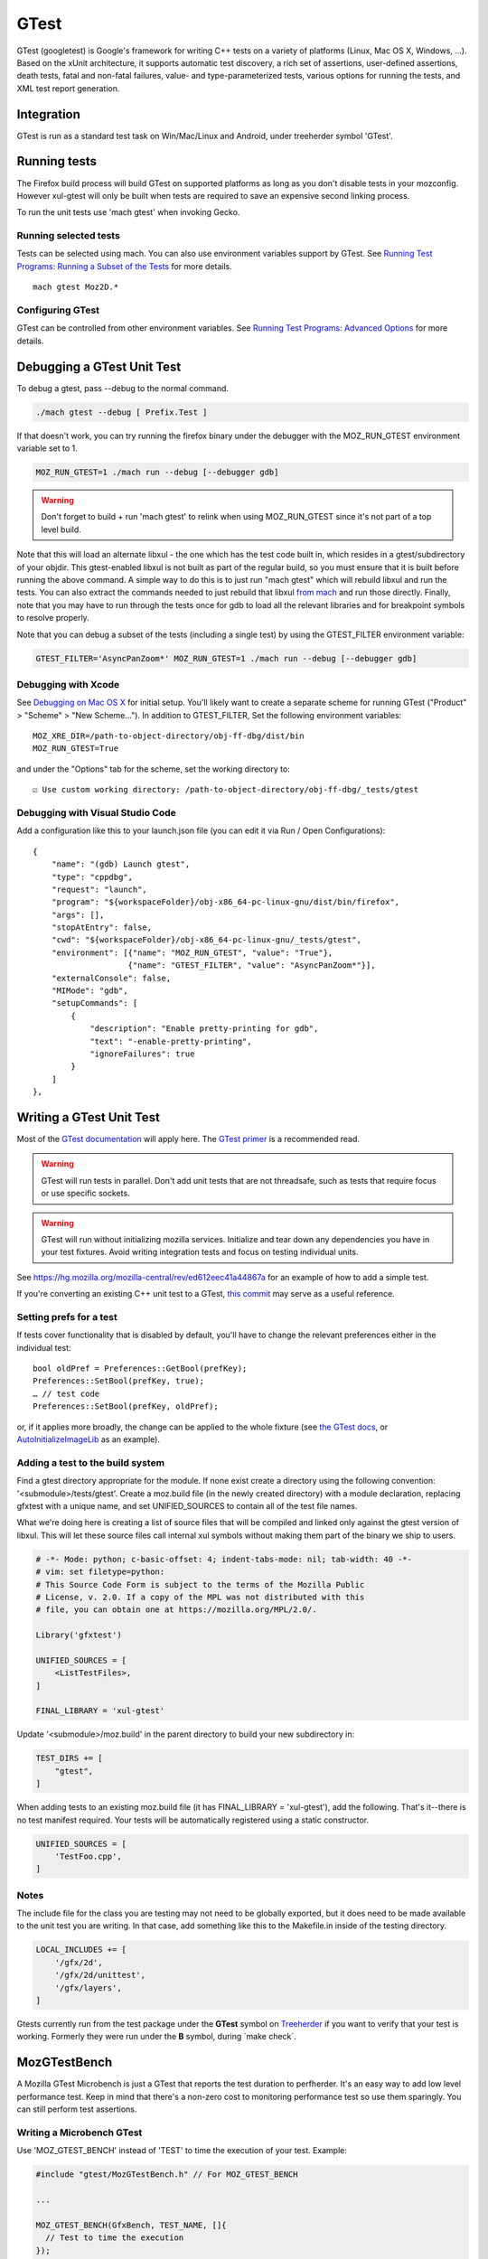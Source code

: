 GTest
=====

GTest (googletest) is Google's framework for writing C++ tests on a
variety of platforms (Linux, Mac OS X, Windows, ...).
Based on the xUnit architecture, it supports automatic test
discovery, a rich set of assertions, user-defined assertions, death
tests, fatal and non-fatal failures, value- and type-parameterized
tests, various options for running the tests, and XML test report
generation.

Integration
-----------

GTest is run as a standard test task on Win/Mac/Linux and Android, under
treeherder symbol 'GTest'.


Running tests
-------------

The Firefox build process will build GTest on supported platforms as
long as you don't disable tests in your mozconfig. However xul-gtest will
only be built when tests are required to save an expensive second
linking process.

To run the unit tests use 'mach gtest' when invoking Gecko.

Running selected tests
~~~~~~~~~~~~~~~~~~~~~~

Tests can be selected using mach. You can also use environment variables
support by GTest. See `Running Test Programs: Running a Subset of the
Tests <https://github.com/google/googletest/blob/master/docs/advanced.md#running-a-subset-of-the-tests>`__
for more details.

::

   mach gtest Moz2D.*


Configuring GTest
~~~~~~~~~~~~~~~~~

GTest can be controlled from other environment variables. See `Running
Test Programs: Advanced
Options <https://github.com/google/googletest/blob/master/docs/advanced.md#running-test-programs-advanced-options>`__
for more details.


Debugging a GTest Unit Test
---------------------------

To debug a gtest, pass --debug to the normal command.

.. code-block:: shell

   ./mach gtest --debug [ Prefix.Test ]

If that doesn't work, you can try running the firefox binary under the
debugger with the MOZ_RUN_GTEST environment variable set to 1.

.. code-block:: shell

   MOZ_RUN_GTEST=1 ./mach run --debug [--debugger gdb]

.. warning::

   Don't forget to build + run 'mach gtest' to relink when using
   MOZ_RUN_GTEST since it's not part of a top level build.

Note that this will load an alternate libxul - the one which has the
test code built in, which resides in a gtest/subdirectory of your
objdir. This gtest-enabled libxul is not built as part of the regular
build, so you must ensure that it is built before running the above
command. A simple way to do this is to just run "mach gtest" which will
rebuild libxul and run the tests. You can also extract the commands
needed to just rebuild that libxul `from
mach <https://hg.mozilla.org/mozilla-central/file/3673d2c688b4/python/mozbuild/mozbuild/mach_commands.py#l486>`__
and run those directly. Finally, note that you may have to run through
the tests once for gdb to load all the relevant libraries and for
breakpoint symbols to resolve properly.

Note that you can debug a subset of the tests (including a single test)
by using the GTEST_FILTER environment variable:

.. code-block:: shell

   GTEST_FILTER='AsyncPanZoom*' MOZ_RUN_GTEST=1 ./mach run --debug [--debugger gdb]


Debugging with Xcode
~~~~~~~~~~~~~~~~~~~~

See `Debugging on Mac OS
X </en-US/docs/Mozilla/Debugging/Debugging_on_Mac_OS_X>`__ for initial
setup. You'll likely want to create a separate scheme for running GTest
("Product" > "Scheme" > "New Scheme…"). In addition to GTEST_FILTER, Set
the following environment variables:

::

   MOZ_XRE_DIR=/path-to-object-directory/obj-ff-dbg/dist/bin
   MOZ_RUN_GTEST=True

and under the "Options" tab for the scheme, set the working directory
to:

::

   ☑️ Use custom working directory: /path-to-object-directory/obj-ff-dbg/_tests/gtest


Debugging with Visual Studio Code
~~~~~~~~~~~~~~~~~~~~~~~~~~~~~~~~~

Add a configuration like this to your launch.json file (you can edit it
via Run / Open Configurations):

::

           {
               "name": "(gdb) Launch gtest",
               "type": "cppdbg",
               "request": "launch",
               "program": "${workspaceFolder}/obj-x86_64-pc-linux-gnu/dist/bin/firefox",
               "args": [],
               "stopAtEntry": false,
               "cwd": "${workspaceFolder}/obj-x86_64-pc-linux-gnu/_tests/gtest",
               "environment": [{"name": "MOZ_RUN_GTEST", "value": "True"},
                               {"name": "GTEST_FILTER", "value": "AsyncPanZoom*"}],
               "externalConsole": false,
               "MIMode": "gdb",
               "setupCommands": [
                   {
                       "description": "Enable pretty-printing for gdb",
                       "text": "-enable-pretty-printing",
                       "ignoreFailures": true
                   }
               ]
           },


Writing a GTest Unit Test
-------------------------

Most of the `GTest
documentation <https://github.com/google/googletest/blob/master/googletest/README.md>`__
will apply here. The `GTest
primer <https://github.com/google/googletest/blob/master/docs/primer.md>`__
is a recommended read.

.. warning::

   GTest will run tests in parallel. Don't add unit tests that are not
   threadsafe, such as tests that require focus or use specific sockets.

.. warning::

   GTest will run without initializing mozilla services. Initialize and
   tear down any dependencies you have in your test fixtures. Avoid
   writing integration tests and focus on testing individual units.

See https://hg.mozilla.org/mozilla-central/rev/ed612eec41a44867a for an
example of how to add a simple test.

If you're converting an existing C++ unit test to a GTest, `this
commit <https://hg.mozilla.org/mozilla-central/rev/40740cddc131>`__ may
serve as a useful reference.


Setting prefs for a test
~~~~~~~~~~~~~~~~~~~~~~~~

If tests cover functionality that is disabled by default, you'll have to
change the relevant preferences either in the individual test:

::

   bool oldPref = Preferences::GetBool(prefKey);
   Preferences::SetBool(prefKey, true);
   … // test code
   Preferences::SetBool(prefKey, oldPref);

or, if it applies more broadly, the change can be applied to the whole
fixture (see `the GTest
docs <https://github.com/google/googletest/blob/master/googletest/README.md>`__,
or
`AutoInitializeImageLib <https://searchfox.org/mozilla-central/search?q=AutoInitializeImageLib%3A%3AAutoInitializeImageLib&path=>`__
as an example).


Adding a test to the build system
~~~~~~~~~~~~~~~~~~~~~~~~~~~~~~~~~

Find a gtest directory appropriate for the module. If none exist create
a directory using the following convention: '<submodule>/tests/gtest'.
Create a moz.build file (in the newly created directory) with a module
declaration, replacing gfxtest with a unique name, and set
UNIFIED_SOURCES to contain all of the test file names.

What we're doing here is creating a list of source files that will be
compiled and linked only against the gtest version of libxul. This will
let these source files call internal xul symbols without making them
part of the binary we ship to users.

.. code-block::

   # -*- Mode: python; c-basic-offset: 4; indent-tabs-mode: nil; tab-width: 40 -*-
   # vim: set filetype=python:
   # This Source Code Form is subject to the terms of the Mozilla Public
   # License, v. 2.0. If a copy of the MPL was not distributed with this
   # file, you can obtain one at https://mozilla.org/MPL/2.0/.

   Library('gfxtest')

   UNIFIED_SOURCES = [
       <ListTestFiles>,
   ]

   FINAL_LIBRARY = 'xul-gtest'

Update '<submodule>/moz.build' in the parent directory to build your new
subdirectory in:

.. code-block:: python

   TEST_DIRS += [
       "gtest",
   ]

When adding tests to an existing moz.build file (it has FINAL_LIBRARY =
'xul-gtest'), add the following. That's it--there is no test manifest
required. Your tests will be automatically registered using a static
constructor.

.. code-block:: python

   UNIFIED_SOURCES = [
       'TestFoo.cpp',
   ]

Notes
~~~~~

The include file for the class you are testing may not need to be
globally exported, but it does need to be made available to the unit
test you are writing. In that case, add something like this to the
Makefile.in inside of the testing directory.

.. code-block:: python

    LOCAL_INCLUDES += [
        '/gfx/2d',
        '/gfx/2d/unittest',
        '/gfx/layers',
    ]

Gtests currently run from the test package under the **GTest** symbol on
`Treeherder <https://treeherder.mozilla.org/>`__ if you want to verify
that your test is working. Formerly they were run under the **B**
symbol, during \`make check`.


MozGTestBench
-------------

A Mozilla GTest Microbench is just a GTest that reports the test
duration to perfherder. It's an easy way to add low level performance
test. Keep in mind that there's a non-zero cost to monitoring
performance test so use them sparingly. You can still perform test
assertions.


Writing a Microbench GTest
~~~~~~~~~~~~~~~~~~~~~~~~~~

Use 'MOZ_GTEST_BENCH' instead of 'TEST' to time the execution of your
test. Example:

.. code-block:: cpp

   #include "gtest/MozGTestBench.h" // For MOZ_GTEST_BENCH

   ...

   MOZ_GTEST_BENCH(GfxBench, TEST_NAME, []{
     // Test to time the execution
   });

Make sure this file is registered with the file system using the
instructions above. If everything worked correctly you should see this
in the GTest log for your corresponding test:

.. code-block:: js

   PERFHERDER_DATA: {"framework": {"name": "platform_microbench"}, "suites": [{"name": "GfxBench", "subtests": [{"name": "CompositorSimpleTree", "value": 252674, "lowerIsBetter": true}]}]}


Sheriffing policy
~~~~~~~~~~~~~~~~~

Microbench tests measure the speed of a very specific operation. A
regression in a micro-benchmark may not lead to a user visible
regression and should not be treated as strictly as a Talos regression.
Large changes in microbench scores will also be expected when the code
is directly modified and should be accepted if the developer intended to
change that code. Micro-benchmarks however provide a framework for
adding performance tests for platform code and regression tests for
performance fixes. They will catch unintended regressions in code and
when correlated with a Talos regression might indicate the source of the
regression.
